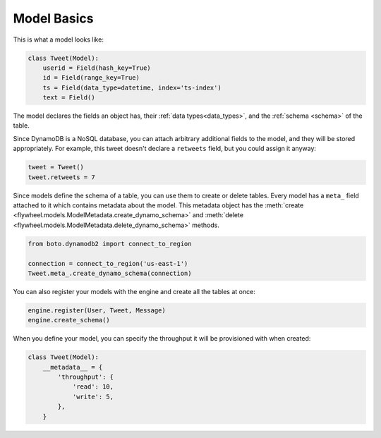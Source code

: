 .. _model_basics:

Model Basics
============
This is what a model looks like:

.. code-block:: python

    class Tweet(Model):
        userid = Field(hash_key=True)
        id = Field(range_key=True)
        ts = Field(data_type=datetime, index='ts-index')
        text = Field()

The model declares the fields an object has, their :ref:`data
types<data_types>`, and the :ref:`schema <schema>` of the table.

Since DynamoDB is a NoSQL database, you can attach arbitrary additional fields
to the model, and they will be stored appropriately. For example, this tweet
doesn't declare a ``retweets`` field, but you could assign it anyway:

.. code-block:: python

    tweet = Tweet()
    tweet.retweets = 7

Since models define the schema of a table, you can use them to create or delete
tables. Every model has a ``meta_`` field attached to it which contains
metadata about the model. This metadata object has the :meth:`create
<flywheel.models.ModelMetadata.create_dynamo_schema>` and :meth:`delete
<flywheel.models.ModelMetadata.delete_dynamo_schema>` methods.

.. code-block:: python

    from boto.dynamodb2 import connect_to_region

    connection = connect_to_region('us-east-1')
    Tweet.meta_.create_dynamo_schema(connection)

You can also register your models with the engine and create all the tables at once:

.. code-block:: python

    engine.register(User, Tweet, Message)
    engine.create_schema()

When you define your model, you can specify the throughput it will be
provisioned with when created:

.. code-block:: python

    class Tweet(Model):
        __metadata__ = {
            'throughput': {
                'read': 10,
                'write': 5,
            },
        }
